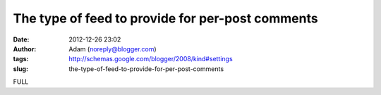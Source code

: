 The type of feed to provide for per-post comments
#################################################
:date: 2012-12-26 23:02
:author: Adam (noreply@blogger.com)
:tags: http://schemas.google.com/blogger/2008/kind#settings
:slug: the-type-of-feed-to-provide-for-per-post-comments

FULL
